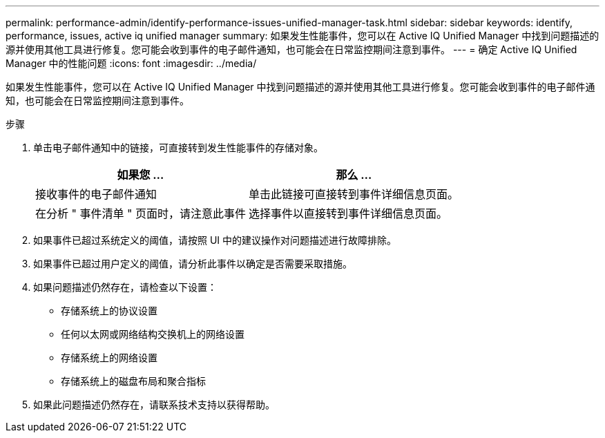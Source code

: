 ---
permalink: performance-admin/identify-performance-issues-unified-manager-task.html 
sidebar: sidebar 
keywords: identify, performance, issues, active iq unified manager 
summary: 如果发生性能事件，您可以在 Active IQ Unified Manager 中找到问题描述的源并使用其他工具进行修复。您可能会收到事件的电子邮件通知，也可能会在日常监控期间注意到事件。 
---
= 确定 Active IQ Unified Manager 中的性能问题
:icons: font
:imagesdir: ../media/


[role="lead"]
如果发生性能事件，您可以在 Active IQ Unified Manager 中找到问题描述的源并使用其他工具进行修复。您可能会收到事件的电子邮件通知，也可能会在日常监控期间注意到事件。

.步骤
. 单击电子邮件通知中的链接，可直接转到发生性能事件的存储对象。
+
|===
| 如果您 ... | 那么 ... 


 a| 
接收事件的电子邮件通知
 a| 
单击此链接可直接转到事件详细信息页面。



 a| 
在分析 " 事件清单 " 页面时，请注意此事件
 a| 
选择事件以直接转到事件详细信息页面。

|===
. 如果事件已超过系统定义的阈值，请按照 UI 中的建议操作对问题描述进行故障排除。
. 如果事件已超过用户定义的阈值，请分析此事件以确定是否需要采取措施。
. 如果问题描述仍然存在，请检查以下设置：
+
** 存储系统上的协议设置
** 任何以太网或网络结构交换机上的网络设置
** 存储系统上的网络设置
** 存储系统上的磁盘布局和聚合指标


. 如果此问题描述仍然存在，请联系技术支持以获得帮助。

